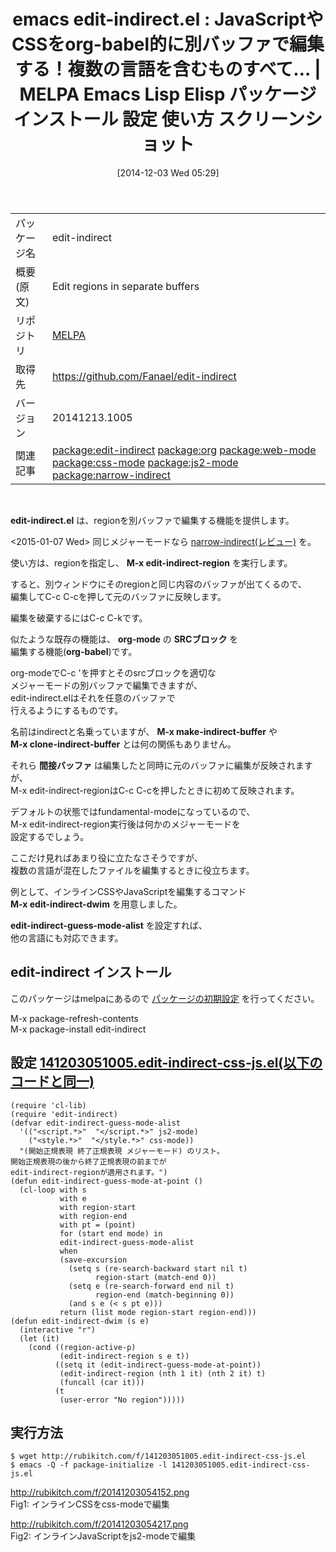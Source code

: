 #+BLOG: rubikitch
#+POSTID: 657
#+DATE: [2014-12-03 Wed 05:29]
#+PERMALINK: edit-indirect
#+OPTIONS: toc:nil num:nil todo:nil pri:nil tags:nil ^:nil \n:t -:nil
#+ISPAGE: nil
#+DESCRIPTION:
# (progn (erase-buffer)(find-file-hook--org2blog/wp-mode))
#+BLOG: rubikitch
#+CATEGORY: Emacs
#+EL_PKG_NAME: edit-indirect
#+EL_TAGS: emacs, emacs lisp %p, elisp %p, emacs %f %p, emacs %p 使い方, emacs %p 設定, emacs パッケージ %p, emacs %p スクリーンショット, relate:org, relate:web-mode, relate:css-mode, relate:js2-mode, emacs html css, emacs html javascript, emacs 複数のメジャーモード, relate:narrow-indirect
#+EL_TITLE: Emacs Lisp Elisp パッケージ インストール 設定 使い方 スクリーンショット
#+EL_TITLE0: JavaScriptやCSSをorg-babel的に別バッファで編集する！複数の言語を含むものすべて…
#+begin: org2blog
#+DESCRIPTION: MELPAのEmacs Lispパッケージedit-indirectの紹介
#+MYTAGS: package:edit-indirect, emacs 使い方, emacs コマンド, emacs, emacs lisp edit-indirect, elisp edit-indirect, emacs melpa edit-indirect, emacs edit-indirect 使い方, emacs edit-indirect 設定, emacs パッケージ edit-indirect, emacs edit-indirect スクリーンショット, relate:org, relate:web-mode, relate:css-mode, relate:js2-mode, emacs html css, emacs html javascript, emacs 複数のメジャーモード, relate:narrow-indirect
#+TAGS: package:edit-indirect, emacs 使い方, emacs コマンド, emacs, emacs lisp edit-indirect, elisp edit-indirect, emacs melpa edit-indirect, emacs edit-indirect 使い方, emacs edit-indirect 設定, emacs パッケージ edit-indirect, emacs edit-indirect スクリーンショット, relate:org, relate:web-mode, relate:css-mode, relate:js2-mode, emacs html css, emacs html javascript, emacs 複数のメジャーモード, relate:narrow-indirect, Emacs, edit-indirect.el, M-x edit-indirect-region, org-mode, SRCブロック, org-babel, M-x make-indirect-buffer, M-x clone-indirect-buffer, 間接バッファ, M-x edit-indirect-dwim, edit-indirect-guess-mode-alist, M-x edit-indirect-region, org-mode, SRCブロック, org-babel, M-x make-indirect-buffer, M-x clone-indirect-buffer, 間接バッファ, M-x edit-indirect-dwim, edit-indirect-guess-mode-alist
#+TITLE: emacs edit-indirect.el : JavaScriptやCSSをorg-babel的に別バッファで編集する！複数の言語を含むものすべて… | MELPA Emacs Lisp Elisp パッケージ インストール 設定 使い方 スクリーンショット
#+BEGIN_HTML
<table>
<tr><td>パッケージ名</td><td>edit-indirect</td></tr>
<tr><td>概要(原文)</td><td>Edit regions in separate buffers</td></tr>
<tr><td>リポジトリ</td><td><a href="http://melpa.org/">MELPA</a></td></tr>
<tr><td>取得先</td><td><a href="https://github.com/Fanael/edit-indirect">https://github.com/Fanael/edit-indirect</a></td></tr>
<tr><td>バージョン</td><td>20141213.1005</td></tr>
<tr><td>関連記事</td><td><a href="http://rubikitch.com/tag/package:edit-indirect/">package:edit-indirect</a> <a href="http://rubikitch.com/tag/package:org/">package:org</a> <a href="http://rubikitch.com/tag/package:web-mode/">package:web-mode</a> <a href="http://rubikitch.com/tag/package:css-mode/">package:css-mode</a> <a href="http://rubikitch.com/tag/package:js2-mode/">package:js2-mode</a> <a href="http://rubikitch.com/tag/package:narrow-indirect/">package:narrow-indirect</a></td></tr>
</table>
<br />
#+END_HTML
*edit-indirect.el* は、regionを別バッファで編集する機能を提供します。

<2015-01-07 Wed> 同じメジャーモードなら [[http://rubikitch.com/2015/01/07/narrow-indirect/][narrow-indirect(レビュー)]] を。

使い方は、regionを指定し、 *M-x edit-indirect-region* を実行します。

すると、別ウィンドウにそのregionと同じ内容のバッファが出てくるので、
編集してC-c C-cを押して元のバッファに反映します。

編集を破棄するにはC-c C-kです。

似たような既存の機能は、 *org-mode* の *SRCブロック* を
編集する機能(*org-babel*)です。

org-modeでC-c 'を押すとそのsrcブロックを適切な
メジャーモードの別バッファで編集できますが、
edit-indirect.elはそれを任意のバッファで
行えるようにするものです。

名前はindirectと名乗っていますが、 *M-x make-indirect-buffer* や
*M-x clone-indirect-buffer* とは何の関係もありません。

それら *間接バッファ* は編集したと同時に元のバッファに編集が反映されますが、
M-x edit-indirect-regionはC-c C-cを押したときに初めて反映されます。

デフォルトの状態ではfundamental-modeになっているので、
M-x edit-indirect-region実行後は何かのメジャーモードを
設定するでしょう。

ここだけ見ればあまり役に立たなさそうですが、
複数の言語が混在したファイルを編集するときに役立ちます。

例として、インラインCSSやJavaScriptを編集するコマンド
*M-x edit-indirect-dwim* を用意しました。

*edit-indirect-guess-mode-alist* を設定すれば、
他の言語にも対応できます。


** edit-indirect インストール
このパッケージはmelpaにあるので [[http://rubikitch.com/package-initialize][パッケージの初期設定]] を行ってください。

M-x package-refresh-contents
M-x package-install edit-indirect


#+end:
** 概要                                                             :noexport:
*edit-indirect.el* は、regionを別バッファで編集する機能を提供します。

<2015-01-07 Wed> 同じメジャーモードなら [[http://rubikitch.com/2015/01/07/narrow-indirect/][narrow-indirect(レビュー)]] を。

使い方は、regionを指定し、 *M-x edit-indirect-region* を実行します。

すると、別ウィンドウにそのregionと同じ内容のバッファが出てくるので、
編集してC-c C-cを押して元のバッファに反映します。

編集を破棄するにはC-c C-kです。

似たような既存の機能は、 *org-mode* の *SRCブロック* を
編集する機能(*org-babel*)です。

org-modeでC-c 'を押すとそのsrcブロックを適切な
メジャーモードの別バッファで編集できますが、
edit-indirect.elはそれを任意のバッファで
行えるようにするものです。

名前はindirectと名乗っていますが、 *M-x make-indirect-buffer* や
*M-x clone-indirect-buffer* とは何の関係もありません。

それら *間接バッファ* は編集したと同時に元のバッファに編集が反映されますが、
M-x edit-indirect-regionはC-c C-cを押したときに初めて反映されます。

デフォルトの状態ではfundamental-modeになっているので、
M-x edit-indirect-region実行後は何かのメジャーモードを
設定するでしょう。

ここだけ見ればあまり役に立たなさそうですが、
複数の言語が混在したファイルを編集するときに役立ちます。

例として、インラインCSSやJavaScriptを編集するコマンド
*M-x edit-indirect-dwim* を用意しました。

*edit-indirect-guess-mode-alist* を設定すれば、
他の言語にも対応できます。



** 設定 [[http://rubikitch.com/f/141203051005.edit-indirect-css-js.el][141203051005.edit-indirect-css-js.el(以下のコードと同一)]]
#+BEGIN: include :file "/r/sync/junk/141203/141203051005.edit-indirect-css-js.el"
#+BEGIN_SRC fundamental
(require 'cl-lib)
(require 'edit-indirect)
(defvar edit-indirect-guess-mode-alist
  '(("<script.*>"  "</script.*>" js2-mode)
    ("<style.*>"  "</style.*>" css-mode))
  "(開始正規表現 終了正規表現 メジャーモード) のリスト。
開始正規表現の後から終了正規表現の前までが
edit-indirect-regionが適用されます。")
(defun edit-indirect-guess-mode-at-point ()
  (cl-loop with s
           with e
           with region-start
           with region-end
           with pt = (point)
           for (start end mode) in
           edit-indirect-guess-mode-alist
           when
           (save-excursion
             (setq s (re-search-backward start nil t)
                   region-start (match-end 0))
             (setq e (re-search-forward end nil t)
                   region-end (match-beginning 0))
             (and s e (< s pt e)))
           return (list mode region-start region-end)))
(defun edit-indirect-dwim (s e)
  (interactive "r")
  (let (it)
    (cond ((region-active-p)
           (edit-indirect-region s e t))
          ((setq it (edit-indirect-guess-mode-at-point))
           (edit-indirect-region (nth 1 it) (nth 2 it) t)
           (funcall (car it)))
          (t
           (user-error "No region")))))
#+END_SRC

#+END:

** 実行方法
#+BEGIN_EXAMPLE
$ wget http://rubikitch.com/f/141203051005.edit-indirect-css-js.el
$ emacs -Q -f package-initialize -l 141203051005.edit-indirect-css-js.el
#+END_EXAMPLE

# (progn (forward-line 1)(shell-command "screenshot-time.rb org_template" t))
http://rubikitch.com/f/20141203054152.png
Fig1: インラインCSSをcss-modeで編集

http://rubikitch.com/f/20141203054217.png
Fig2: インラインJavaScriptをjs2-modeで編集

